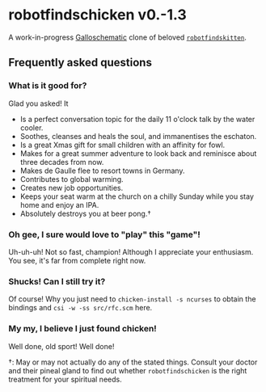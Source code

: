 * robotfindschicken v0.-1.3
  A work-in-progress [[http://call-cc.org/][Galloschematic]] clone of beloved [[http://robotfindskitten.org/][=robotfindskitten=]].

** Frequently asked questions
*** What is it good for?
    Glad you asked! It
    * Is a perfect conversation topic for the daily 11 o'clock talk by
      the water cooler.
    * Soothes, cleanses and heals the soul, and immanentises the
      eschaton.
    * Is a great Xmas gift for small children with an affinity for
      fowl.      
    * Makes for a great summer adventure to look back and reminisce
      about three decades from now.
    * Makes de Gaulle flee to resort towns in Germany.
    * Contributes to global warming.
    * Creates new job opportunities.
    * Keeps your seat warm at the church on a chilly Sunday while you
      stay home and enjoy an IPA.
    * Absolutely destroys you at beer pong.\dagger
      
*** Oh gee, I sure would love to "play" this "game"!
    Uh-uh-uh! Not so fast, champion! Although I appreciate your
    enthusiasm. You see, it's far from complete right now.

*** Shucks! Can I still try it?
    Of course! Why you just need to =chicken-install -s ncurses= to
    obtain the bindings and =csi -w -ss src/rfc.scm= here.

*** My my, I believe I just found chicken!
    Well done, old sport! Well done!

\dagger: May or may not actually do any of the stated things. Consult
your doctor and their pineal gland to find out whether
=robotfindschicken= is the right treatment for your spiritual needs.
